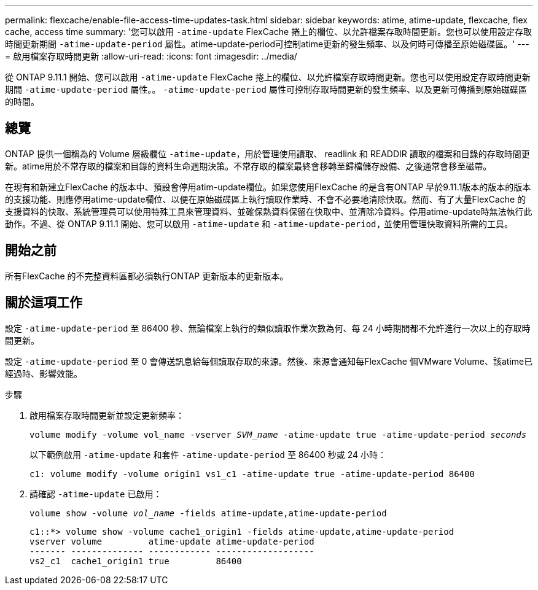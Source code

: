 ---
permalink: flexcache/enable-file-access-time-updates-task.html 
sidebar: sidebar 
keywords: atime, atime-update, flexcache, flex cache, access time 
summary: '您可以啟用 `-atime-update` FlexCache 捲上的欄位、以允許檔案存取時間更新。您也可以使用設定存取時間更新期間 `-atime-update-period` 屬性。atime-update-period可控制atime更新的發生頻率、以及何時可傳播至原始磁碟區。' 
---
= 啟用檔案存取時間更新
:allow-uri-read: 
:icons: font
:imagesdir: ../media/


[role="lead"]
從 ONTAP 9.11.1 開始、您可以啟用 `-atime-update` FlexCache 捲上的欄位、以允許檔案存取時間更新。您也可以使用設定存取時間更新期間 `-atime-update-period` 屬性。。 `-atime-update-period` 屬性可控制存取時間更新的發生頻率、以及更新可傳播到原始磁碟區的時間。



== 總覽

ONTAP 提供一個稱為的 Volume 層級欄位 `-atime-update`，用於管理使用讀取、 readlink 和 READDIR 讀取的檔案和目錄的存取時間更新。atime用於不常存取的檔案和目錄的資料生命週期決策。不常存取的檔案最終會移轉至歸檔儲存設備、之後通常會移至磁帶。

在現有和新建立FlexCache 的版本中、預設會停用atim-update欄位。如果您使用FlexCache 的是含有ONTAP 早於9.11.1版本的版本的版本的支援功能、則應停用atime-update欄位、以便在原始磁碟區上執行讀取作業時、不會不必要地清除快取。然而、有了大量FlexCache 的支援資料的快取、系統管理員可以使用特殊工具來管理資料、並確保熱資料保留在快取中、並清除冷資料。停用atime-update時無法執行此動作。不過、從 ONTAP 9.11.1 開始、您可以啟用 `-atime-update` 和 `-atime-update-period,` 並使用管理快取資料所需的工具。



== 開始之前

所有FlexCache 的不完整資料區都必須執行ONTAP 更新版本的更新版本。



== 關於這項工作

設定 `-atime-update-period` 至 86400 秒、無論檔案上執行的類似讀取作業次數為何、每 24 小時期間都不允許進行一次以上的存取時間更新。

設定 `-atime-update-period` 至 0 會傳送訊息給每個讀取存取的來源。然後、來源會通知每FlexCache 個VMware Volume、該atime已經過時、影響效能。

.步驟
. 啟用檔案存取時間更新並設定更新頻率：
+
`volume modify -volume vol_name -vserver _SVM_name_ -atime-update true -atime-update-period _seconds_`

+
以下範例啟用 `-atime-update` 和套件 `-atime-update-period` 至 86400 秒或 24 小時：

+
[listing]
----
c1: volume modify -volume origin1 vs1_c1 -atime-update true -atime-update-period 86400
----
. 請確認 `-atime-update` 已啟用：
+
`volume show -volume _vol_name_ -fields atime-update,atime-update-period`

+
[listing]
----
c1::*> volume show -volume cache1_origin1 -fields atime-update,atime-update-period
vserver volume         atime-update atime-update-period
------- -------------- ------------ -------------------
vs2_c1  cache1_origin1 true         86400
----

